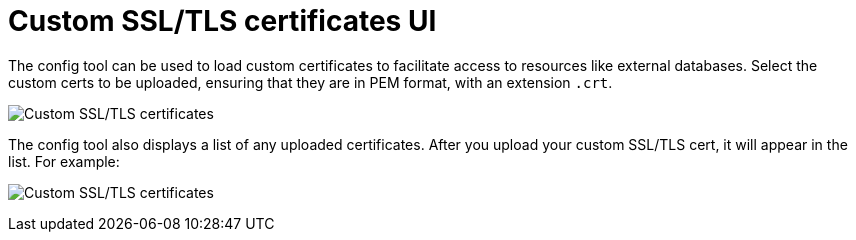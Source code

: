:_content-type: PROCEDURE
[id="config-ui-custom-ssl-certs"]
= Custom SSL/TLS certificates UI

The config tool can be used to load custom certificates to facilitate access to resources like external databases. Select the custom certs to be uploaded, ensuring that they are in PEM format, with an extension `.crt`.

image:ui-custom-ssl-certs.png[Custom SSL/TLS certificates]

The config tool also displays a list of any uploaded certificates. After you upload your custom SSL/TLS cert, it will appear in the list. For example:

image:ui-custom-ssl-certs-uploaded.png[Custom SSL/TLS certificates]

//As an alternative to using the config tool, you can place the custom certs in a folder named `extra_ca_certs` under the {productname} configdirectory where the `config.yaml` is located.